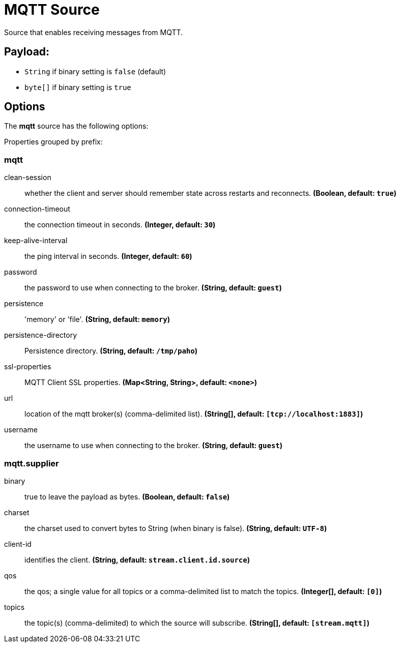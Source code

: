 //tag::ref-doc[]
= MQTT Source

Source that enables receiving messages from MQTT.

== Payload:

* `String` if binary setting is `false` (default)
* `byte[]` if binary setting is `true`

== Options

The **$$mqtt$$** $$source$$ has the following options:

//tag::configuration-properties[]
Properties grouped by prefix:


=== mqtt

$$clean-session$$:: $$whether the client and server should remember state across restarts and reconnects.$$ *($$Boolean$$, default: `$$true$$`)*
$$connection-timeout$$:: $$the connection timeout in seconds.$$ *($$Integer$$, default: `$$30$$`)*
$$keep-alive-interval$$:: $$the ping interval in seconds.$$ *($$Integer$$, default: `$$60$$`)*
$$password$$:: $$the password to use when connecting to the broker.$$ *($$String$$, default: `$$guest$$`)*
$$persistence$$:: $$'memory' or 'file'.$$ *($$String$$, default: `$$memory$$`)*
$$persistence-directory$$:: $$Persistence directory.$$ *($$String$$, default: `$$/tmp/paho$$`)*
$$ssl-properties$$:: $$MQTT Client SSL properties.$$ *($$Map<String, String>$$, default: `$$<none>$$`)*
$$url$$:: $$location of the mqtt broker(s) (comma-delimited list).$$ *($$String[]$$, default: `$$[tcp://localhost:1883]$$`)*
$$username$$:: $$the username to use when connecting to the broker.$$ *($$String$$, default: `$$guest$$`)*

=== mqtt.supplier

$$binary$$:: $$true to leave the payload as bytes.$$ *($$Boolean$$, default: `$$false$$`)*
$$charset$$:: $$the charset used to convert bytes to String (when binary is false).$$ *($$String$$, default: `$$UTF-8$$`)*
$$client-id$$:: $$identifies the client.$$ *($$String$$, default: `$$stream.client.id.source$$`)*
$$qos$$:: $$the qos; a single value for all topics or a comma-delimited list to match the topics.$$ *($$Integer[]$$, default: `$$[0]$$`)*
$$topics$$:: $$the topic(s) (comma-delimited) to which the source will subscribe.$$ *($$String[]$$, default: `$$[stream.mqtt]$$`)*
//end::configuration-properties[]

//end::ref-doc[]

